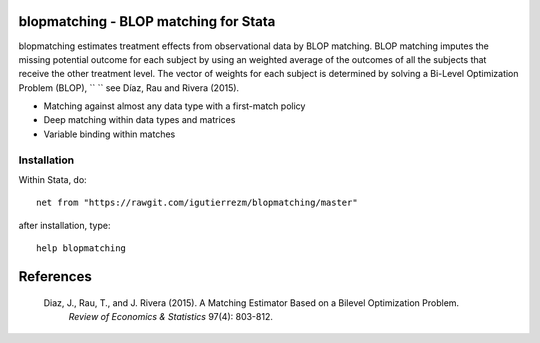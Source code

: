 blopmatching - BLOP matching for Stata
==========================================

blopmatching estimates treatment effects from observational data by BLOP matching.
BLOP matching imputes the missing potential outcome for each subject by using an weighted average
of the outcomes of all the subjects that receive the other treatment level.
The vector of weights for each subject is determined by solving a Bi-Level Optimization Problem (BLOP), ``       `` 
see Díaz, Rau and Rivera (2015).


* Matching against almost any data type with a first-match policy
* Deep matching within data types and matrices
* Variable binding within matches


Installation
############

Within Stata, do::

  net from "https://rawgit.com/igutierrezm/blopmatching/master"

after installation, type::

  help blopmatching

References 
==========

 Diaz, J., Rau, T., and J. Rivera (2015). A Matching Estimator Based on a Bilevel Optimization Problem.                
  *Review of Economics & Statistics* 97(4): 803-812.

